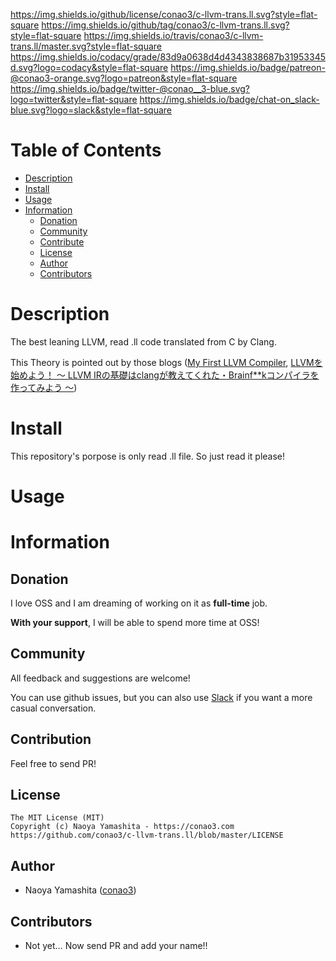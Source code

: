 #+author: conao3
#+date: <2018-10-25 Thu>

[[https://github.com/conao3/c-llvm-trans.ll][https://raw.githubusercontent.com/conao3/files/master/blob/headers/png/c-llvm-trans.ll.png]]
[[https://github.com/conao3/c-llvm-trans.ll/blob/master/LICENSE][https://img.shields.io/github/license/conao3/c-llvm-trans.ll.svg?style=flat-square]]
[[https://github.com/conao3/c-llvm-trans.ll/releases][https://img.shields.io/github/tag/conao3/c-llvm-trans.ll.svg?style=flat-square]]
[[https://travis-ci.org/conao3/c-llvm-trans.ll][https://img.shields.io/travis/conao3/c-llvm-trans.ll/master.svg?style=flat-square]]
[[https://app.codacy.com/project/conao3/c-llvm-trans.ll/dashboard][https://img.shields.io/codacy/grade/83d9a0638d4d4343838687b31953345d.svg?logo=codacy&style=flat-square]]
[[https://www.patreon.com/conao3][https://img.shields.io/badge/patreon-@conao3-orange.svg?logo=patreon&style=flat-square]]
[[https://twitter.com/conao_3][https://img.shields.io/badge/twitter-@conao__3-blue.svg?logo=twitter&style=flat-square]]
[[https://join.slack.com/t/conao3-support/shared_invite/enQtNTg2MTY0MjkzOTU0LTFjOTdhOTFiNTM2NmY5YTE5MTNlYzNiOTE2MTZlZWZkNDEzZmRhN2E0NjkwMWViZTZiYjA4MDUxYTUzNDZiNjY][https://img.shields.io/badge/chat-on_slack-blue.svg?logo=slack&style=flat-square]]

* Table of Contents
- [[#Description][Description]]
- [[#install][Install]]
- [[#usage][Usage]]
- [[#information][Information]]
  - [[#donation][Donation]]
  - [[#community][Community]]
  - [[#contribute][Contribute]]
  - [[#license][License]]
  - [[#author][Author]]
  - [[#contributors][Contributors]]

* Description
The best leaning LLVM, read .ll code translated from C by Clang.

This Theory is pointed out by those blogs ([[http://www.wilfred.me.uk/blog/2015/02/21/my-first-llvm-compiler/][My First LLVM Compiler]],
[[https://itchyny.hatenablog.com/entry/2017/02/27/100000][LLVMを始めよう！ 〜 LLVM IRの基礎はclangが教えてくれた・Brainf**kコンパイラを作ってみよう 〜]])

* Install
This repository's porpose is only read .ll file.
So just read it please!

* Usage

* Information
** Donation
I love OSS and I am dreaming of working on it as *full-time* job.

*With your support*, I will be able to spend more time at OSS!

[[https://www.patreon.com/conao3][https://c5.patreon.com/external/logo/become_a_patron_button.png]]

** Community
All feedback and suggestions are welcome!

You can use github issues, but you can also use [[https://join.slack.com/t/conao3-support/shared_invite/enQtNTg2MTY0MjkzOTU0LTFjOTdhOTFiNTM2NmY5YTE5MTNlYzNiOTE2MTZlZWZkNDEzZmRhN2E0NjkwMWViZTZiYjA4MDUxYTUzNDZiNjY][Slack]]
if you want a more casual conversation.

** Contribution
Feel free to send PR!

** License
#+begin_example
  The MIT License (MIT)
  Copyright (c) Naoya Yamashita - https://conao3.com
  https://github.com/conao3/c-llvm-trans.ll/blob/master/LICENSE
#+end_example

** Author
- Naoya Yamashita ([[https://github.com/conao3][conao3]])

** Contributors
- Not yet... Now send PR and add your name!!
